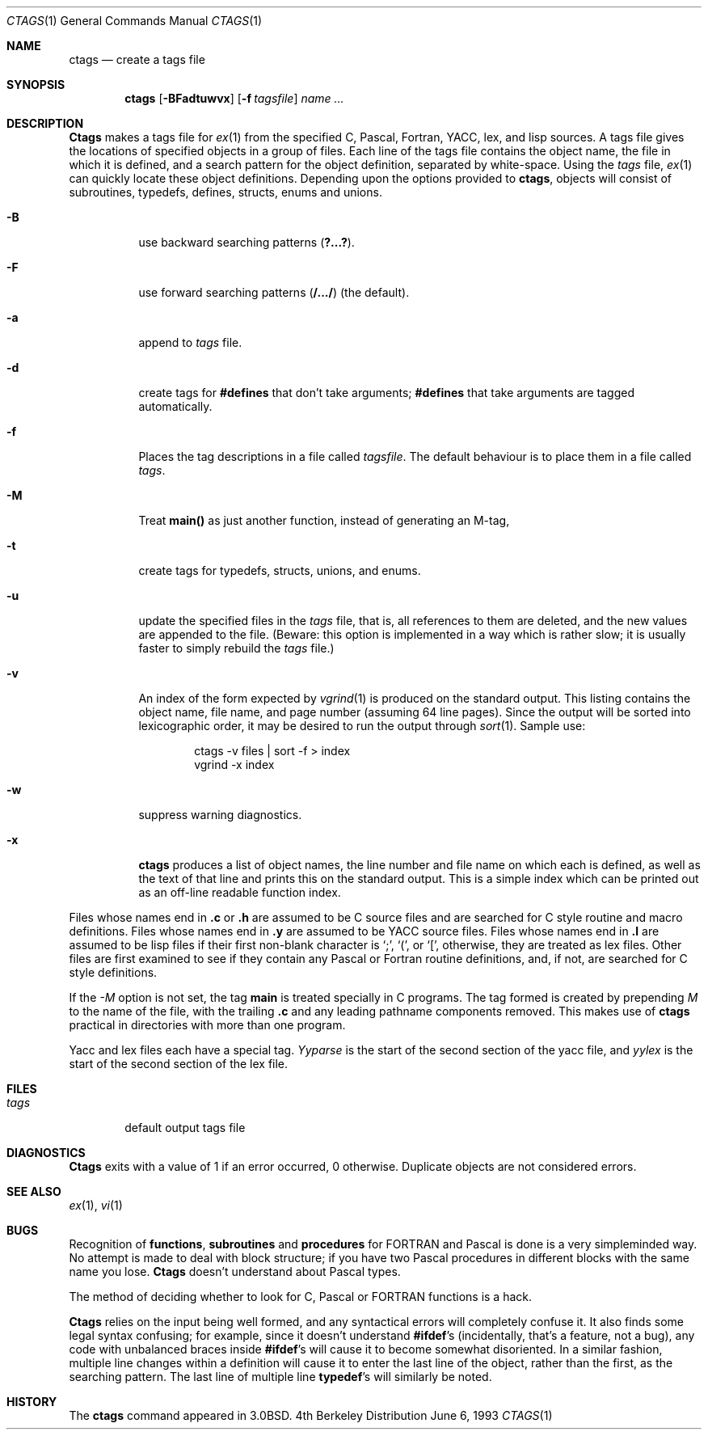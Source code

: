 .\" Copyright (c) 1987, 1990, 1993
.\"	The Regents of the University of California.  All rights reserved.
.\"
.\" Redistribution and use in source and binary forms, with or without
.\" modification, are permitted provided that the following conditions
.\" are met:
.\" 1. Redistributions of source code must retain the above copyright
.\"    notice, this list of conditions and the following disclaimer.
.\" 2. Redistributions in binary form must reproduce the above copyright
.\"    notice, this list of conditions and the following disclaimer in the
.\"    documentation and/or other materials provided with the distribution.
.\" 3. All advertising materials mentioning features or use of this software
.\"    must display the following acknowledgement:
.\"	This product includes software developed by the University of
.\"	California, Berkeley and its contributors.
.\" 4. Neither the name of the University nor the names of its contributors
.\"    may be used to endorse or promote products derived from this software
.\"    without specific prior written permission.
.\"
.\" THIS SOFTWARE IS PROVIDED BY THE REGENTS AND CONTRIBUTORS ``AS IS'' AND
.\" ANY EXPRESS OR IMPLIED WARRANTIES, INCLUDING, BUT NOT LIMITED TO, THE
.\" IMPLIED WARRANTIES OF MERCHANTABILITY AND FITNESS FOR A PARTICULAR PURPOSE
.\" ARE DISCLAIMED.  IN NO EVENT SHALL THE REGENTS OR CONTRIBUTORS BE LIABLE
.\" FOR ANY DIRECT, INDIRECT, INCIDENTAL, SPECIAL, EXEMPLARY, OR CONSEQUENTIAL
.\" DAMAGES (INCLUDING, BUT NOT LIMITED TO, PROCUREMENT OF SUBSTITUTE GOODS
.\" OR SERVICES; LOSS OF USE, DATA, OR PROFITS; OR BUSINESS INTERRUPTION)
.\" HOWEVER CAUSED AND ON ANY THEORY OF LIABILITY, WHETHER IN CONTRACT, STRICT
.\" LIABILITY, OR TORT (INCLUDING NEGLIGENCE OR OTHERWISE) ARISING IN ANY WAY
.\" OUT OF THE USE OF THIS SOFTWARE, EVEN IF ADVISED OF THE POSSIBILITY OF
.\" SUCH DAMAGE.
.\"
.\"     @(#)ctags.1	8.1 (Berkeley) 6/6/93
.\"
.Dd June 6, 1993
.Dt CTAGS 1
.Os BSD 4
.Sh NAME
.Nm ctags
.Nd create a tags file
.Sh SYNOPSIS
.Nm ctags
.Op Fl BFadtuwvx
.Op Fl f Ar tagsfile
.Ar name ...
.Sh DESCRIPTION
.Nm Ctags
makes a tags file for
.Xr ex 1
from the specified C,
Pascal, Fortran,
.Tn YACC ,
lex, and lisp sources.
A tags file gives the locations of specified objects in a group of files.
Each line of the tags file contains the object name, the file in which it
is defined, and a search pattern for the object definition, separated by
white-space.
Using the
.Ar tags
file,
.Xr ex 1
can quickly locate these object definitions.
Depending upon the options provided to
.Nm ctags ,
objects will consist of subroutines, typedefs, defines, structs,
enums and unions.
.Bl -tag -width Ds
.It Fl B
use backward searching patterns
.Pq Li ?...? .
.It Fl F
use forward searching patterns
.Pq Li /.../
(the default).
.It Fl a
append to
.Ar tags
file.
.It Fl d
create tags for
.Li #defines
that don't take arguments;
.Li #defines
that take arguments are tagged automatically.
.It Fl f
Places the tag descriptions in a file called
.Ar tagsfile .
The default behaviour is to place them in a file called
.Ar tags .
.It Fl M
Treat
.Li main()
as just another function, instead of generating an M-tag,
.It Fl t
create tags for typedefs, structs, unions, and enums.
.It Fl u
update the specified files in the
.Ar tags
file, that is, all
references to them are deleted, and the new values are appended to the
file.  (Beware: this option is implemented in a way which is rather
slow; it is usually faster to simply rebuild the
.Ar tags
file.)
.It Fl v
An index of the form expected by
.Xr vgrind 1
is produced on the standard output.  This listing
contains the object name, file name, and page number (assuming 64
line pages).  Since the output will be sorted into lexicographic order,
it may be desired to run the output through
.Xr sort 1 .
Sample use:
.Bd -literal -offset indent
ctags \-v files \&| sort \-f > index
vgrind \-x index
.Ed
.It Fl w
suppress warning diagnostics.
.It Fl x
.Nm ctags
produces a list of object
names, the line number and file name on which each is defined, as well
as the text of that line and prints this on the standard output.  This
is a simple index which can be printed out as an off-line readable
function index.
.El
.Pp
Files whose names end in
.Nm \&.c
or
.Nm \&.h
are assumed to be C
source files and are searched for C style routine and macro definitions.
Files whose names end in
.Nm \&.y
are assumed to be
.Tn YACC
source files.
Files whose names end in
.Nm \&.l
are assumed to be lisp files if their
first non-blank character is `;', `(', or `[',
otherwise, they are
treated as lex files.  Other files are first examined to see if they
contain any Pascal or Fortran routine definitions, and, if not, are
searched for C style definitions.
.Pp
If the
.Ar -M
option is not set, the tag
.Li main
is treated specially in C programs.  The tag formed
is created by prepending
.Ar M
to the name of the file, with the
trailing
.Nm \&.c
and any leading pathname components removed.  This
makes use of
.Nm ctags
practical in directories with more than one
program.
.Pp
Yacc and lex files each have a special tag.
.Ar Yyparse
is the start
of the second section of the yacc file, and
.Ar yylex
is the start of
the second section of the lex file.
.Sh FILES
.Bl -tag -width tags -compact
.It Pa tags
default output tags file
.El
.Sh DIAGNOSTICS
.Nm Ctags
exits with a value of 1 if an error occurred, 0 otherwise.
Duplicate objects are not considered errors.
.Sh SEE ALSO
.Xr ex 1 ,
.Xr vi 1
.Sh BUGS
Recognition of
.Nm functions  ,
.Nm subroutines
and
.Nm procedures
for
.Tn FORTRAN
and Pascal is done is a very simpleminded way.  No attempt
is made to deal with block structure; if you have two Pascal procedures
in different blocks with the same name you lose.
.Nm Ctags
doesn't
understand about Pascal types.
.Pp
The method of deciding whether to look for C, Pascal or
.Tn FORTRAN
functions is a hack.
.Pp
.Nm Ctags
relies on the input being well formed, and any syntactical
errors will completely confuse it.  It also finds some legal syntax
confusing; for example, since it doesn't understand
.Li #ifdef Ns 's
(incidentally, that's a feature, not a bug), any code with unbalanced
braces inside
.Li #ifdef Ns 's
will cause it to become somewhat disoriented.
In a similar fashion, multiple line changes within a definition will
cause it to enter the last line of the object, rather than the first, as
the searching pattern.  The last line of multiple line
.Li typedef Ns 's
will similarly be noted.
.Sh HISTORY
The
.Nm
command appeared in 
.Bx 3.0 .

